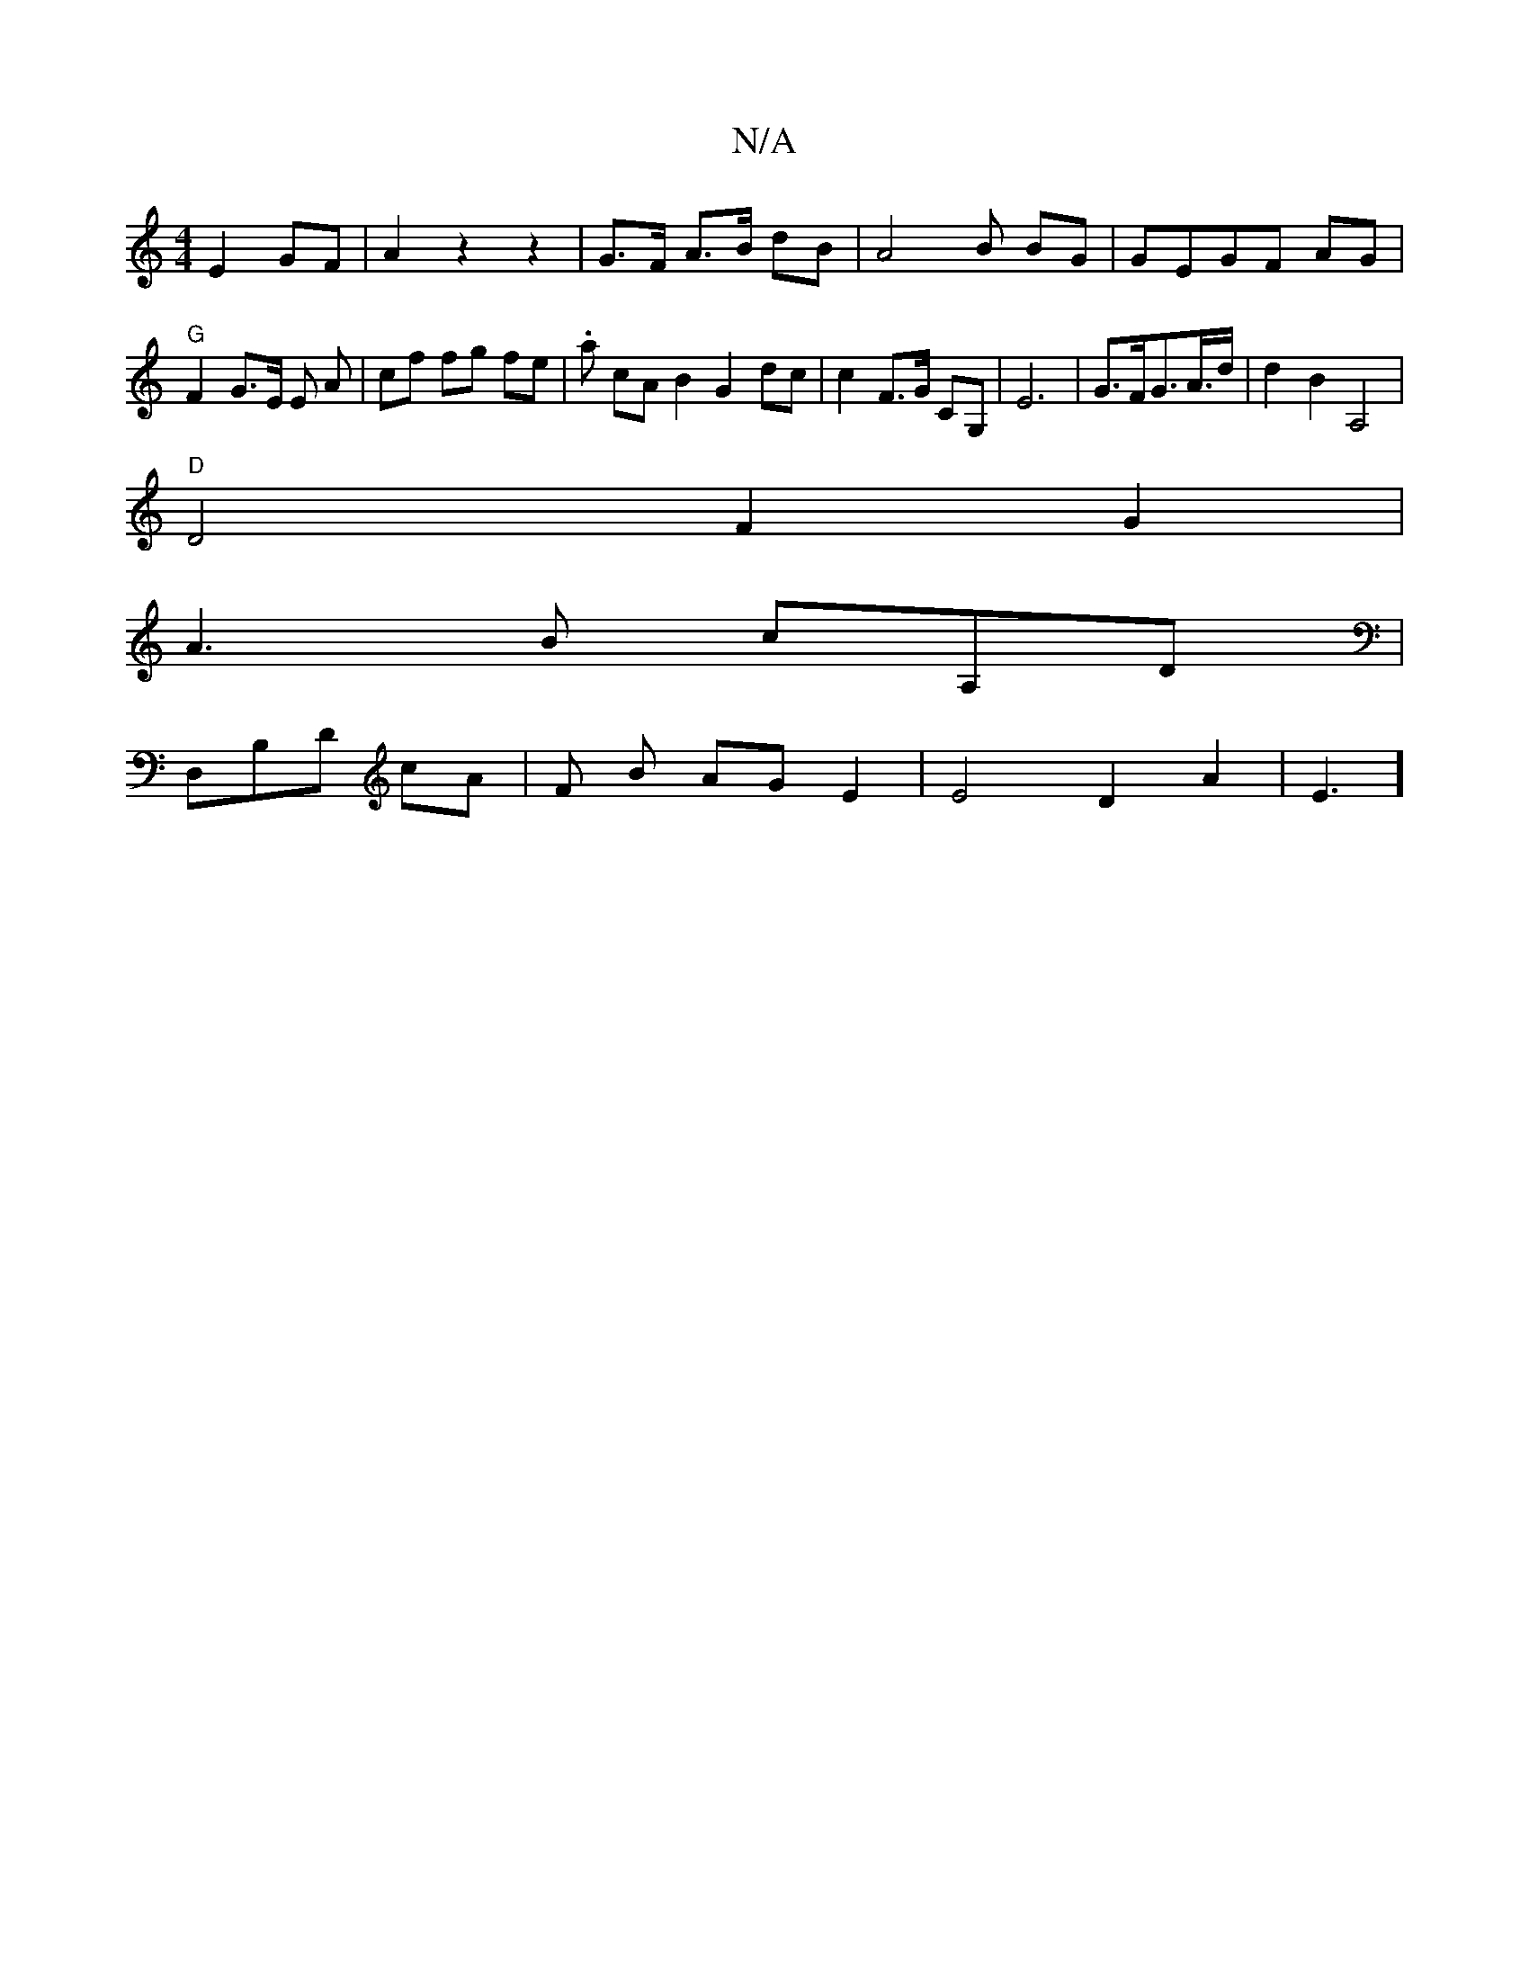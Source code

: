 X:1
T:N/A
M:4/4
R:N/A
K:Cmajor
E2 GF | A2 z2 z2 | G>F A>B dB | A4 B BG | GEGF AG | "G" F2 G>E E A | cf fg fe | .a cA B2 G2dc | c2 F>G c,G, | E6 | G>FG>A>d | d2 B2 A,4 |
"D"D4 F2 G2|
A3B cA,D|
D,B,D cA | F1 B AG E2 | E4 D2 A2 | E3] 